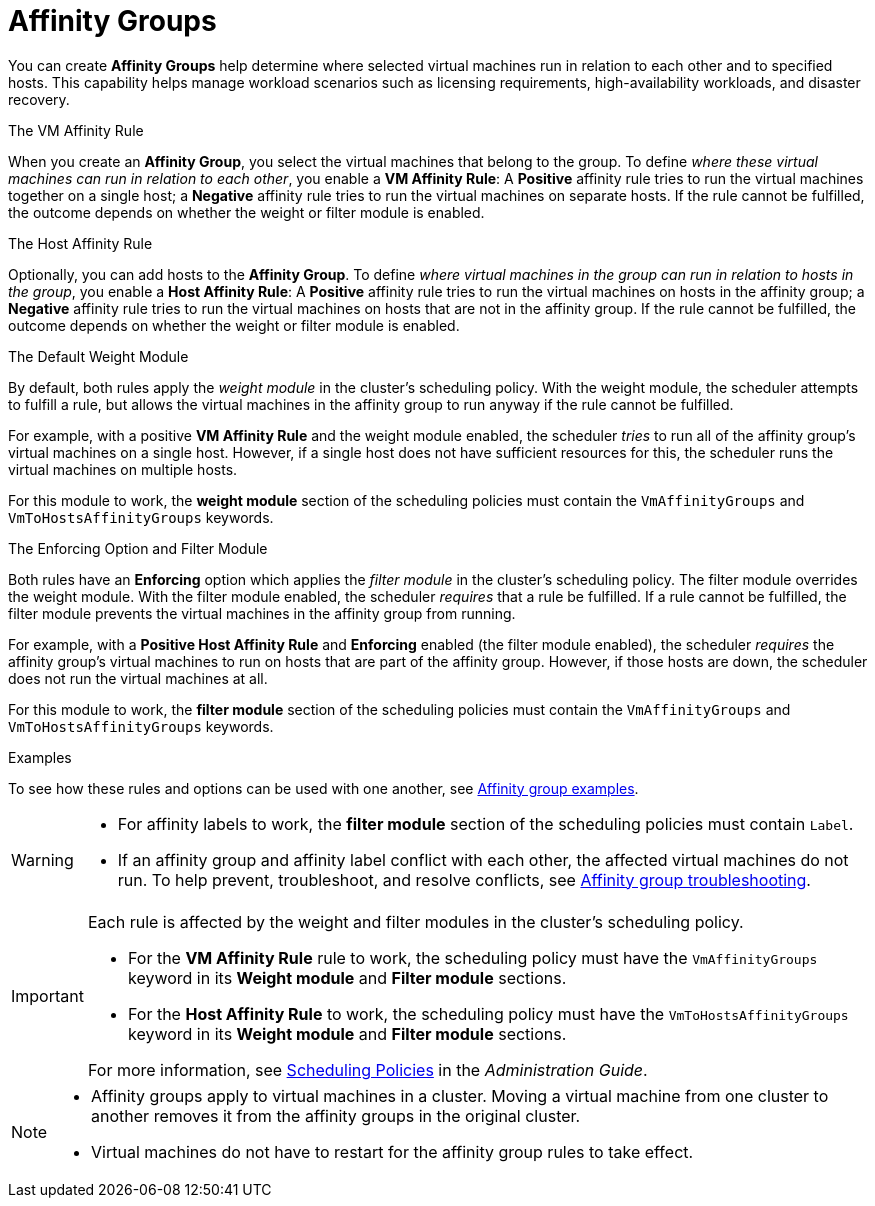:_content-type: CONCEPT
[id="affinity-groups"]
= Affinity Groups

You can create *Affinity Groups* help determine where selected virtual machines run in relation to each other and to specified hosts. This capability helps manage workload scenarios such as licensing requirements, high-availability workloads, and disaster recovery.

.The VM Affinity Rule
When you create an *Affinity Group*, you select the virtual machines that belong to the group. To define _where these virtual machines can run in relation to each other_, you enable a *VM Affinity Rule*: A *Positive* affinity rule tries to run the virtual machines together on a single host; a *Negative* affinity rule tries to run the virtual machines on separate hosts. If the rule cannot be fulfilled, the outcome depends on whether the weight or filter module is enabled.

.The Host Affinity Rule
Optionally, you can add hosts to the *Affinity Group*. To define _where virtual machines in the group can run in relation to hosts in the group_, you enable a *Host Affinity Rule*: A *Positive* affinity rule tries to run the virtual machines on hosts in the affinity group; a *Negative* affinity rule tries to run the virtual machines on hosts that are not in the affinity group. If the rule cannot be fulfilled, the outcome depends on whether the weight or filter module is enabled.

.The Default Weight Module
By default, both rules apply the _weight module_ in the cluster's scheduling policy. With the weight module, the scheduler attempts to fulfill a rule, but allows the virtual machines in the affinity group to run anyway if the rule cannot be fulfilled.

For example, with a positive *VM Affinity Rule* and the weight module enabled, the scheduler _tries_ to run all of the affinity group's virtual machines on a single host. However, if a single host does not have sufficient resources for this, the scheduler runs the virtual machines on multiple hosts.

For this module to work, the *weight module* section of the scheduling policies must contain the `VmAffinityGroups` and `VmToHostsAffinityGroups` keywords.


.The Enforcing Option and Filter Module
Both rules have an *Enforcing* option which applies the _filter module_ in the cluster's scheduling policy. The filter module overrides the weight module. With the filter module enabled, the scheduler _requires_ that a rule be fulfilled. If a rule cannot be fulfilled, the filter module prevents the virtual machines in the affinity group from running.

For example, with a *Positive Host Affinity Rule* and *Enforcing* enabled (the filter module enabled), the scheduler _requires_ the affinity group's virtual machines to run on hosts that are part of the affinity group. However, if those hosts are down, the scheduler does not run the virtual machines at all.

For this module to work, the *filter module* section of the scheduling policies must contain the `VmAffinityGroups` and `VmToHostsAffinityGroups` keywords.

.Examples
To see how these rules and options can be used with one another, see xref:Affinity_groups_examples[Affinity group examples].

[WARNING]
====
// * An _affinity label_ is functionally the same as an affinity group with a *Positive Host Affinity Rule* and *Enforcing* enabled.

* For affinity labels to work, the *filter module* section of the scheduling policies must contain `Label`.
* If an affinity group and affinity label conflict with each other, the affected virtual machines do not run. To help prevent, troubleshoot, and resolve conflicts, see xref:Affinity_groups_troubleshooting[Affinity group troubleshooting].

====

[IMPORTANT]
====
Each rule is affected by the weight and filter modules in the cluster's scheduling policy.

* For the *VM Affinity Rule* rule to work, the scheduling policy must have the `VmAffinityGroups` keyword in its *Weight module* and *Filter module* sections.
* For the *Host Affinity Rule* to work, the scheduling policy must have the `VmToHostsAffinityGroups` keyword in its *Weight module* and *Filter module* sections.

For more information, see link:{URL_virt_product_docs}{URL_format}administration_guide/index#sect-scheduling_policies[Scheduling Policies] in the _Administration Guide_.

====

[NOTE]
====
* Affinity groups apply to virtual machines in a cluster. Moving a virtual machine from one cluster to another removes it from the affinity groups in the original cluster.
* Virtual machines do not have to restart for the affinity group rules to take effect.

====

